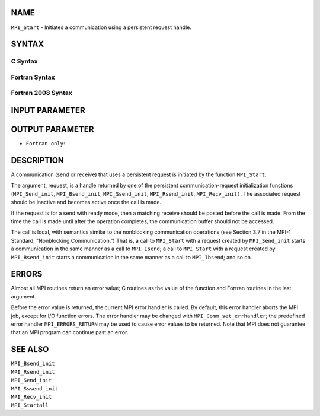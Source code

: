 NAME
----

``MPI_Start`` - Initiates a communication using a persistent request
handle.

SYNTAX
------

C Syntax
~~~~~~~~

.. code-block:: c
   :linenos:

   #include <mpi.h>
   int MPI_Start(MPI_Request *request)

Fortran Syntax
~~~~~~~~~~~~~~

.. code-block:: fortran
   :linenos:

   USE MPI
   ! or the older form: INCLUDE 'mpif.h'
   MPI_START(REQUEST, IERROR)
   	INTEGER	REQUEST, IERROR

Fortran 2008 Syntax
~~~~~~~~~~~~~~~~~~~

.. code-block:: fortran
   :linenos:

   USE mpi_f08
   MPI_Start(request, ierror)
   	TYPE(MPI_Request), INTENT(INOUT) :: request
   	INTEGER, OPTIONAL, INTENT(OUT) :: ierror

INPUT PARAMETER
---------------


OUTPUT PARAMETER
----------------

* ``Fortran only``: 

DESCRIPTION
-----------

A communication (send or receive) that uses a persistent request is
initiated by the function ``MPI_Start``.

The argument, request, is a handle returned by one of the persistent
communication-request initialization functions (``MPI_Send_init``,
``MPI_Bsend_init``, ``MPI_Ssend_init``, ``MPI_Rsend_init``, ``MPI_Recv_init)``. The
associated request should be inactive and becomes active once the call
is made.

If the request is for a send with ready mode, then a matching receive
should be posted before the call is made. From the time the call is made
until after the operation completes, the communication buffer should not
be accessed.

The call is local, with semantics similar to the nonblocking
communication operations (see Section 3.7 in the MPI-1 Standard,
"Nonblocking Communication.") That is, a call to ``MPI_Start`` with a
request created by ``MPI_Send_init`` starts a communication in the same
manner as a call to ``MPI_Isend``; a call to ``MPI_Start`` with a request
created by ``MPI_Bsend_init`` starts a communication in the same manner as a
call to ``MPI_Ibsend``; and so on.

ERRORS
------

Almost all MPI routines return an error value; C routines as the value
of the function and Fortran routines in the last argument.

Before the error value is returned, the current MPI error handler is
called. By default, this error handler aborts the MPI job, except for
I/O function errors. The error handler may be changed with
``MPI_Comm_set_errhandler``; the predefined error handler ``MPI_ERRORS_RETURN``
may be used to cause error values to be returned. Note that MPI does not
guarantee that an MPI program can continue past an error.

SEE ALSO
--------

| ``MPI_Bsend_init``
| ``MPI_Rsend_init``
| ``MPI_Send_init``
| ``MPI_Sssend_init``
| ``MPI_Recv_init``
| ``MPI_Startall``
